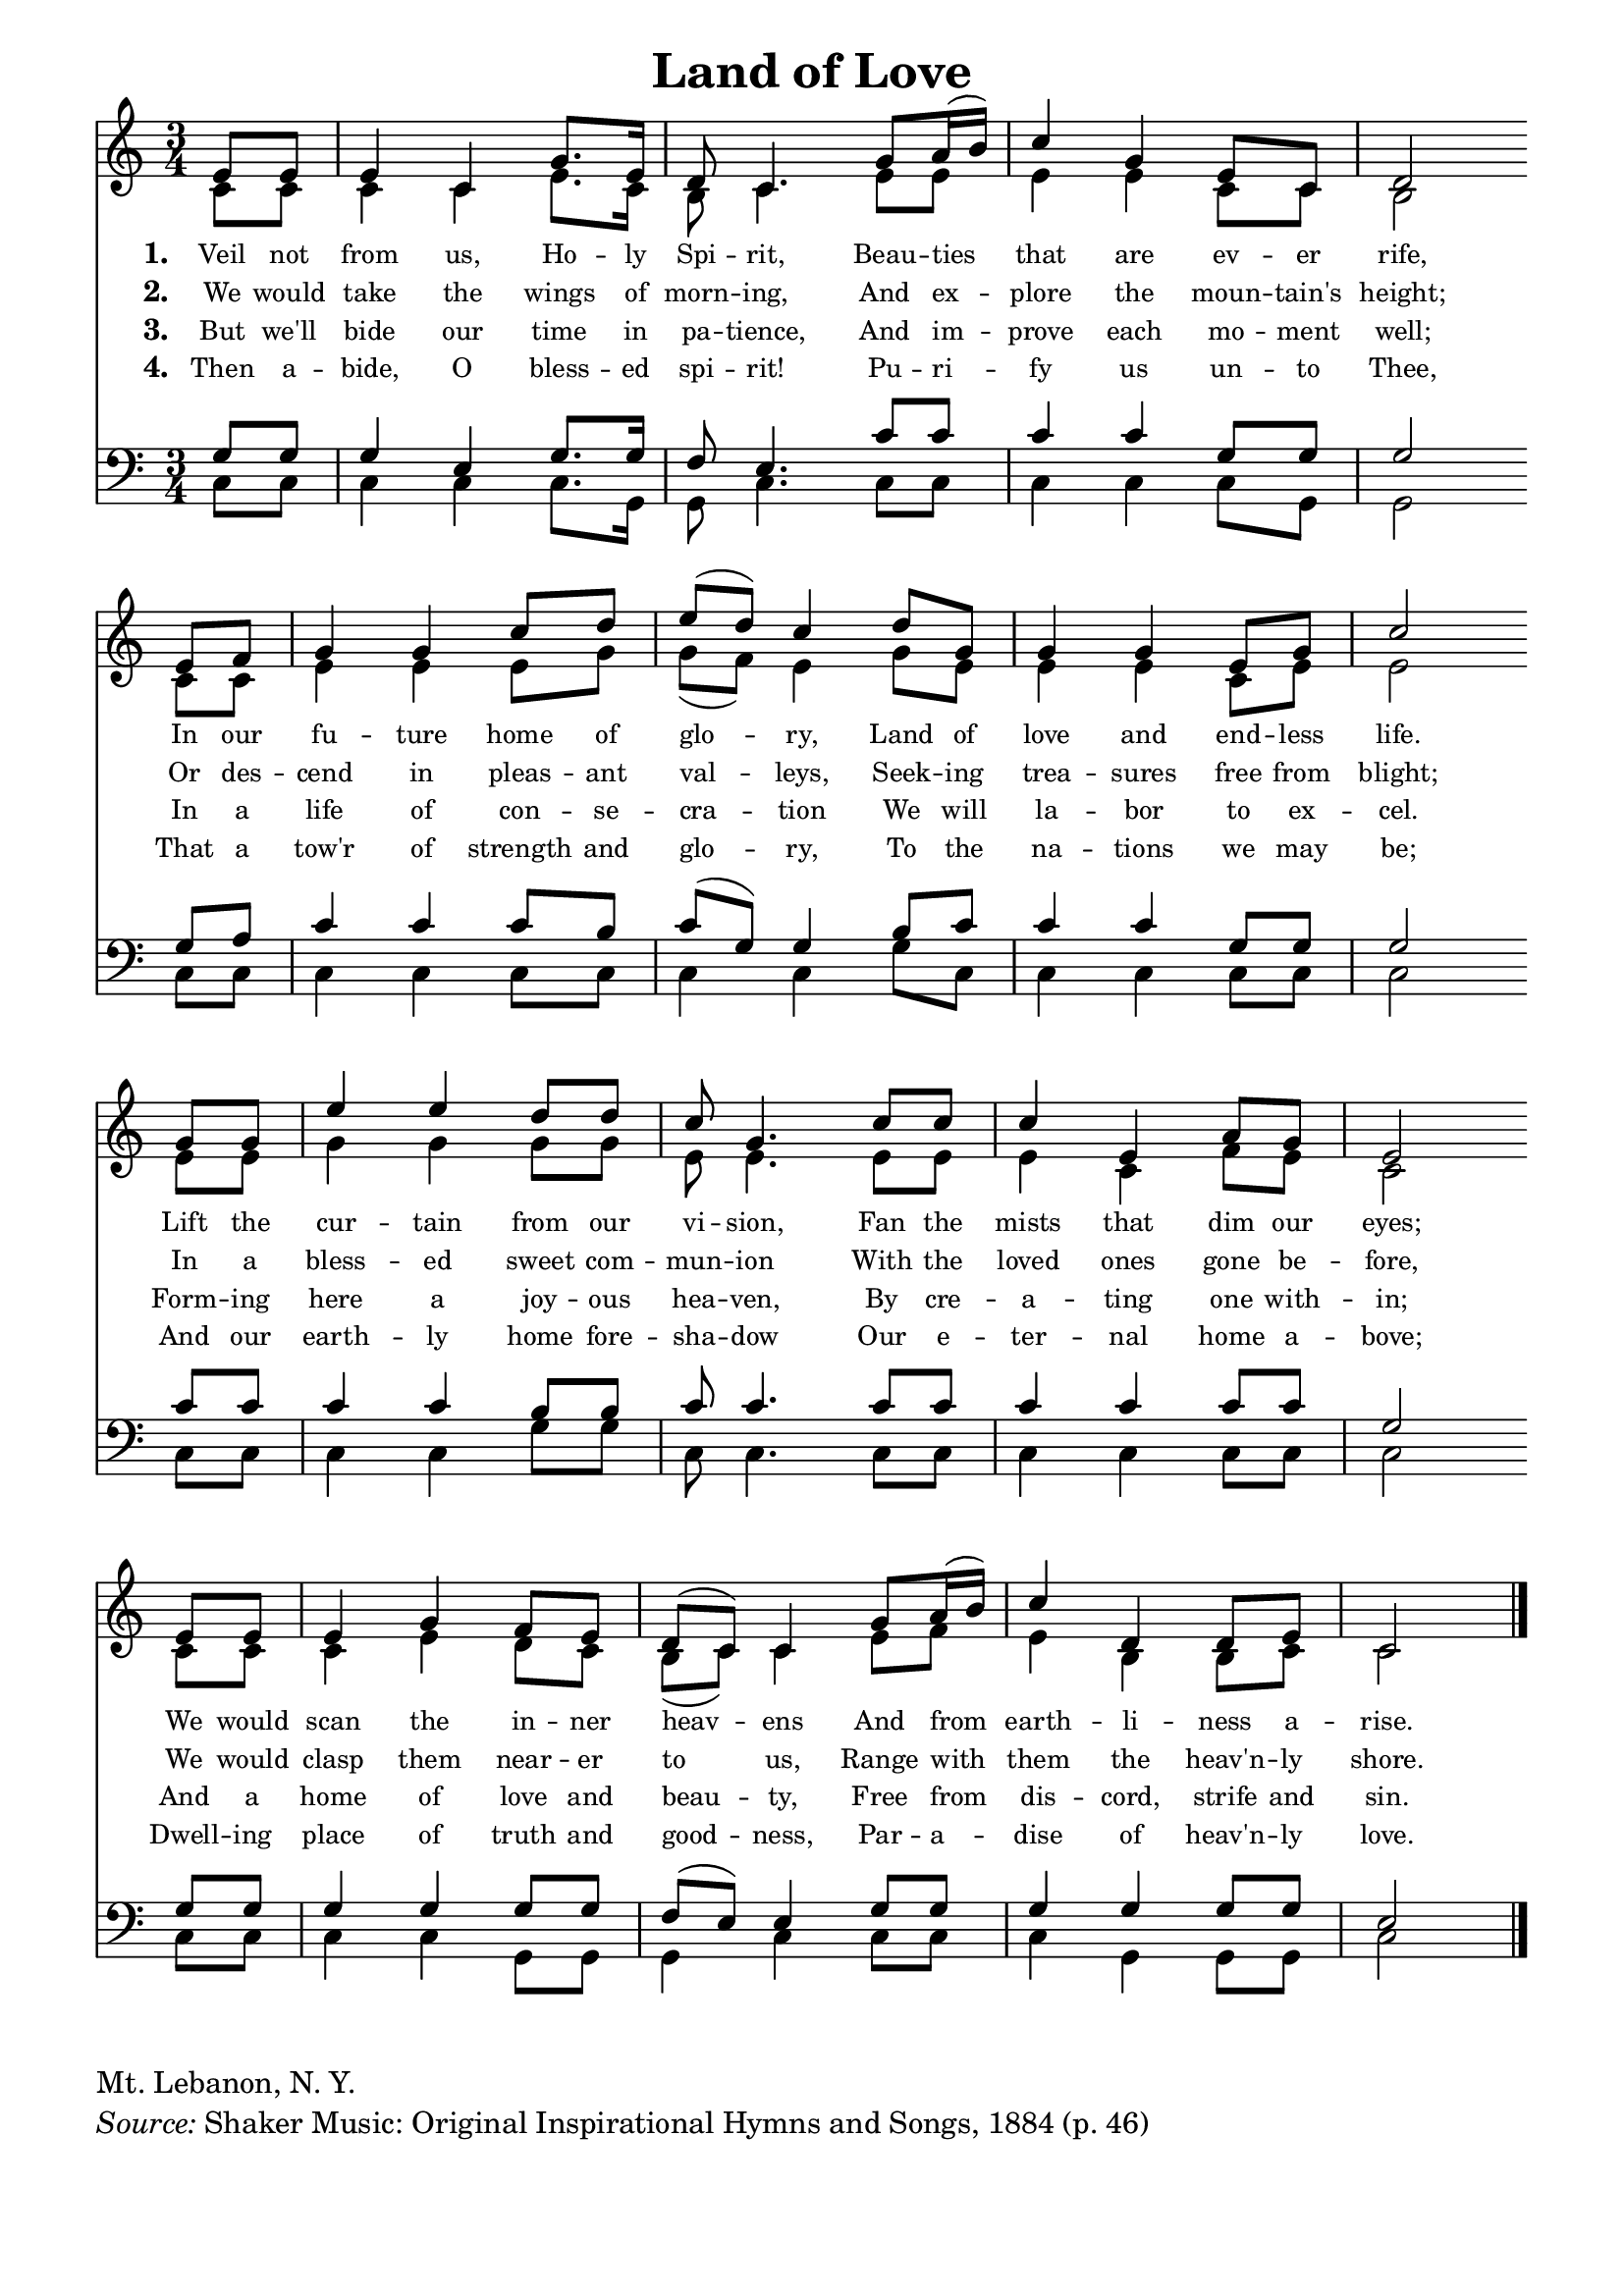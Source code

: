 ﻿% ŵ (UTF-8 test character: double-u circumflex)
% “ = 0147 (left formatted quote)
% ” = 0148 (right formatted quote)
% — = 0151 (dash)
% – = 0150 (shorter dash)
% © = 0169 (copyright symbol)
% ® = 0174 (registered copyright symbol)

\version "2.10.33"
#(ly:set-option 'point-and-click #f)

\paper
{
	indent = 0.0
	line-width = 185 \mm
	%between-system-space = 0.1 \mm
	%between-system-padding = #1
	%ragged-bottom = ##t
	%top-margin = 0.1 \mm
	%bottom-margin = 0.1 \mm
	%foot-separation = 0.1 \mm
	%head-separation = 0.1 \mm
	%after-title-space = 0.1 \mm
	%before-title-space = 0.1 \mm
	%paper-height = 32 \cm
	%print-page-number = ##t
	%print-first-page-number = ##t
	%between-title-space = 0.1 \mm
	%ragged-last-bottom
	%horizontal-shift
	%system-count
	%left-margin
	%paper-width
	%printallheaders
	%systemSeparatorMarkup
}

\header
{
	%dedication = ""
	title = "Land of Love"
	%subtitle = ""
	%subsubtitle = ""
	% poet = \markup{ \italic Text: }
	% composer = \markup{ \italic Music: }
	%meter = ""
	%opus = ""
	%arranger = ""
	%instrument = ""
	%piece = \markup{\null \null \null \null \null \null \null \null \null \null \null \null \null \italic Slowly \null \null \null \null \null \note #"4" #1.0 = 70-100}
	%breakbefore
	%copyright = ""
	tagline = ""
}


global =
{
	%\override Staff.TimeSignature #'style = #'()
	\time 3/4
	\key c \major
	\override Rest #'direction = #'0
	\override MultiMeasureRest #'staff-position = #0
}

sopWords = \lyricmode
{
	\override Score . LyricText #'font-size = #-1
	\override Score . LyricHyphen #'minimum-distance = #1
	\override Score . LyricSpace #'minimum-distance = #0.8
	% \override Score . LyricText #'font-name = #"Gentium"
	% \override Score . LyricText #'self-alignment-X = #-1
	\set stanza = "1. "
	%\set vocalName = "Men/Women/Unison/SATB"
        Veil not from us, Ho -- ly Spi -- rit,
        Beau -- ties that are ev -- er rife,
        In our fu -- ture home of glo -- ry,
        Land of love and end -- less life.
        Lift the cur -- tain from our vi -- sion,
        Fan the mists that dim our eyes;
        We would scan the in -- ner heav -- ens
        And from earth -- li -- ness a -- rise.
}
sopWordsTwo = \lyricmode
{
	\set stanza = "2. "
        We would take the wings of morn -- ing,
        And ex -- plore the moun -- tain's height;
        Or des -- cend in pleas -- ant val -- leys,
        Seek -- ing trea -- sures free from blight;
        In a bless -- ed sweet com -- mun -- ion
        With the loved ones gone be -- fore,
        We would clasp them near -- er to us,
        Range with them the heav'n -- ly shore.
}
sopWordsThree = \lyricmode
{
	\set stanza = "3. "
        But we'll bide our time in pa -- tience,
        And im -- prove each mo -- ment well;
        In a life of con -- se -- cra -- tion
        We will la -- bor to ex -- cel.
        Form -- ing here a joy -- ous hea -- ven,
        By cre -- a -- ting one with -- in;
        And a home of love and beau -- ty,
        Free from dis -- cord, strife and sin.
}
sopWordsFour = \lyricmode
{
	\set stanza = "4. "
        Then a -- bide, O bless -- ed spi -- rit!
        Pu -- ri -- fy us un -- to Thee,
        That a tow'r of strength and glo -- ry,
        To the na -- tions we may be;
        And our earth -- ly home fore -- sha -- dow
        Our e -- ter -- nal home a -- bove;
        Dwell -- ing place of truth and good -- ness,
        Par -- a -- dise of heav'n -- ly love.
}
sopWordsFive = \lyricmode
{
	\set stanza = "5. "
}
sopWordsSix = \lyricmode
{
	\set stanza = "6. "
}
sopWordsSeven = \lyricmode
{
	\set stanza = "7. "
}
altoWords = \lyricmode
{

}
tenorWords = \lyricmode
{

}
bassWords = \lyricmode
{

}

\score
{
	<<
		\new Staff
		<<
			%\set Score.midiInstrument = "Orchestral Strings"
			%\set Score.midiInstrument = "Choir Aahs"
			\new Voice = "sopranos"
			{
				\voiceOne
				\global
				%\override Score.MetronomeMark #'transparent = ##t
				\override Score.MetronomeMark #'stencil = ##f
				\tempo 4 = 75
                                \partial 4
				e'8 e' e'4 c' g'8. e'16 d'8 c'4. g'8 a'16 (b') c''4 g' e'8 c'
                                d'2 \bar "" \break e'8 f' g'4 g' c''8 d'' e'' (d'') c''4 d''8 g' g'4 g' e'8 g' c''2 \bar "" \break
                                g'8 g' e''4 e'' d''8 d'' c'' g'4. c''8 c'' c''4 e' a'8 g'
                                e'2 \bar "" \break e'8 e' e'4 g' f'8 e' d'8 (c') c'4 g'8 a'16 (b') c''4 d' d'8 e' c'2
				\bar "|."
			}

			\new Voice = "altos"
			{
				\voiceTwo
                                c'8 c' c'4 c'4 e'8. c'16 b8 c'4. e'8 e' e'4 e' c'8 c'
                                b2 c'8 c' e'4 e' e'8 g' g' (f') e'4 g'8 e' e'4 e' c'8 e'8 e'2
                                e'8 e' g'4 g' g'8 g' e' e'4. e'8 e' e'4 c' f'8 e'
                                c'2 c'8 c' c'4 e' d'8 c' b (c') c'4 e'8 f' e'4 b4 b8 c' c'2
			}

			\new Lyrics = sopranos { s1 }
			\new Lyrics = sopranosTwo { s1 }
			\new Lyrics = sopranosThree { s1 }
			\new Lyrics = sopranosFour { s1 }
			%\new Lyrics = sopranosFive { s1 }
			%\new Lyrics = sopranosSix { s1 }
			%\new Lyrics = sopranosSeven { s1 }
			%\new Lyrics = altos { s1 }
			%\new Lyrics = tenors { s1 }
			%\new Lyrics = basses { s1 }
		>>


		\new Staff
		<<
			\clef bass
			\new Voice = "tenors"
			{
				\voiceThree
				\global
                                g8 g g4 e g8. g16 f8 e4. c'8 c' c'4 c' g8 g
                                g2 g8 a c'4 c' c'8 b c'8 (g) g4 b8 c' c'4 c' g8 g g2
                                c'8 c' c'4 c' b8 b c'8 c'4. c'8 c' c'4 c' c'8 c'
                                g2 g8 g g4 g g8 g f8 (e) e4 g8 g g4 g g8 g e2
			}

			\new Voice = "basses"
			{
				\voiceFour
                                c8 c c4 c c8. g,16 g,8 c4. c8 c c4 c c8 g,8
                                g,2 c8 c c4 c c8 c c4 c g8 c c4 c c8 c c2
                                c8 c c4 c g8 g c c4. c8 c c4 c c8 c
                                c2 c8 c c4 c g,8 g, g,4 c4 c8 c c4 g,4 g,8 g, c2
			}
		>>
		\context Lyrics = sopranos \lyricsto sopranos \sopWords
		\context Lyrics = sopranosTwo \lyricsto sopranos \sopWordsTwo
		\context Lyrics = sopranosThree \lyricsto sopranos \sopWordsThree
		\context Lyrics = sopranosFour \lyricsto sopranos \sopWordsFour
		%\context Lyrics = sopranosFive \lyricsto sopranos \sopWordsFive
		%\context Lyrics = sopranosSix \lyricsto sopranos \sopWordsSix
		%\context Lyrics = sopranosSeven \lyricsto sopranos \sopWordsSeven
		%\context Lyrics = altos \lyricsto altos \altoWords
		%\context Lyrics = tenors \lyricsto tenors \tenorWords
		%\context Lyrics = basses \lyricsto basses \bassWords
	>>
	
	\midi { }
	\layout
	{	
		\context
		{
			\Lyrics
			\override VerticalAxisGroup #'minimum-Y-extent = #'(-0.5 . 0.5)
		}
	}
}

\markup
{
	\column
	{
		%\line{\italic Text: }
		%\line{\italic Music: }
		%\line{\italic Arrangement: }
		%\line{\italic {Words and Music:} }
		%\line{\italic {Tune Name:} }
                \line{Mt. Lebanon, N. Y.}
                %\line{\italic {Poetic Meter:} 8 7 8 7 D}
                \line{\italic Source: Shaker Music: Original Inspirational Hymns and Songs, 1884 (p. 46)}
	}
}